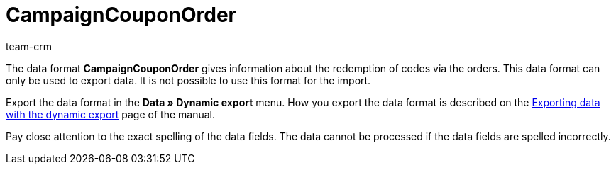 = CampaignCouponOrder
:description: CampaignCouponOrder
:index: false
:id: MQX7OJK
:author: team-crm

The data format *CampaignCouponOrder* gives information about the redemption of codes via the orders. This data format can only be used to export data. It is not possible to use this format for the import.

Export the data format in the *Data » Dynamic export* menu. How you export the data format is described on the xref:data:exporting-data.adoc#[Exporting data with the dynamic export] page of the manual.

Pay close attention to the exact spelling of the data fields. The data cannot be processed if the data fields are spelled incorrectly.
